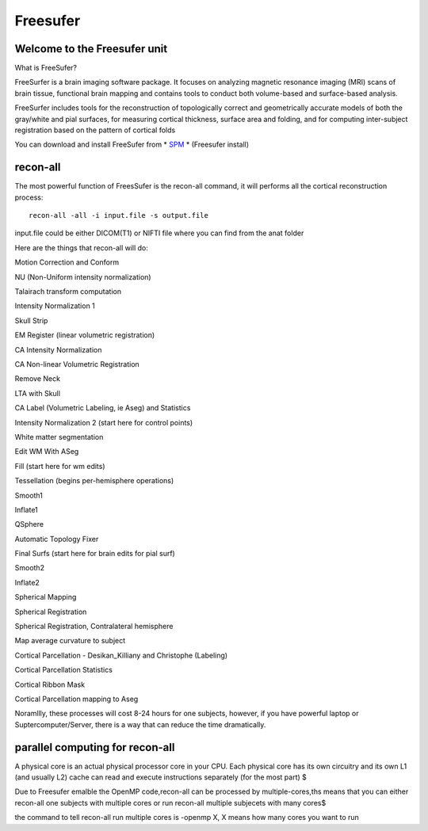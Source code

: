 Freesufer
=========

Welcome to the Freesufer unit
^^^^^^^^^^^^^^^^^^^^^^^^^^^^^

What is FreeSufer?

FreeSurfer is a brain imaging software package. It focuses on analyzing magnetic resonance imaging (MRI) scans of brain tissue, functional brain mapping and contains tools to conduct both volume-based and surface-based analysis.

FreeSurfer includes tools for the reconstruction of topologically correct and geometrically accurate models of both the gray/white and pial surfaces, for measuring cortical thickness, surface area and folding, and for computing inter-subject registration based on the pattern of cortical folds

.. image:: FreeSurfer1.png 

You can download and install FreeSufer from * `SPM <https://www.fil.ion.ucl.ac.uk/spm/>`__  *  (Freesufer install)


recon-all
^^^^^^^^^
The most powerful function of FreesSufer is the recon-all command, it will performs all the cortical reconstruction process::

  recon-all -all -i input.file -s output.file

input.file could be either DICOM(T1) or NIFTI file where you can find from the anat folder


Here are the things that recon-all will do: 

Motion Correction and Conform

NU (Non-Uniform intensity normalization)

Talairach transform computation

Intensity Normalization 1

Skull Strip

EM Register (linear volumetric registration)

CA Intensity Normalization

CA Non-linear Volumetric Registration

Remove Neck

LTA with Skull

CA Label (Volumetric Labeling, ie Aseg) and Statistics

Intensity Normalization 2 (start here for control points)

White matter segmentation

Edit WM With ASeg

Fill (start here for wm edits)

Tessellation (begins per-hemisphere operations)

Smooth1

Inflate1

QSphere

Automatic Topology Fixer

Final Surfs (start here for brain edits for pial surf)

Smooth2

Inflate2

Spherical Mapping

Spherical Registration

Spherical Registration, Contralateral hemisphere

Map average curvature to subject

Cortical Parcellation - Desikan_Killiany and Christophe (Labeling)

Cortical Parcellation Statistics

Cortical Ribbon Mask

Cortical Parcellation mapping to Aseg

Noramllly, these processes will cost 8-24 hours for one subjects, however, if you have powerful laptop or Suptercomputer/Server, there is a way that can reduce the time dramatically.


parallel computing for recon-all
^^^^^^^^^^^^^^^^^^^^^^^^^^^^^^^^ 

A physical core is an actual physical processor core in your CPU. Each physical core has its own circuitry and its own L1 (and usually L2) cache can read and execute instructions separately (for the most part) $

Due to Freesufer emalble the OpenMP code,recon-all can be processed by multiple-cores,ths means that you can either recon-all one subjects with multiple cores or run recon-all multiple subjecets with many cores$

the command to tell recon-all run multiple cores is -openmp X, X means how many cores you want to run

